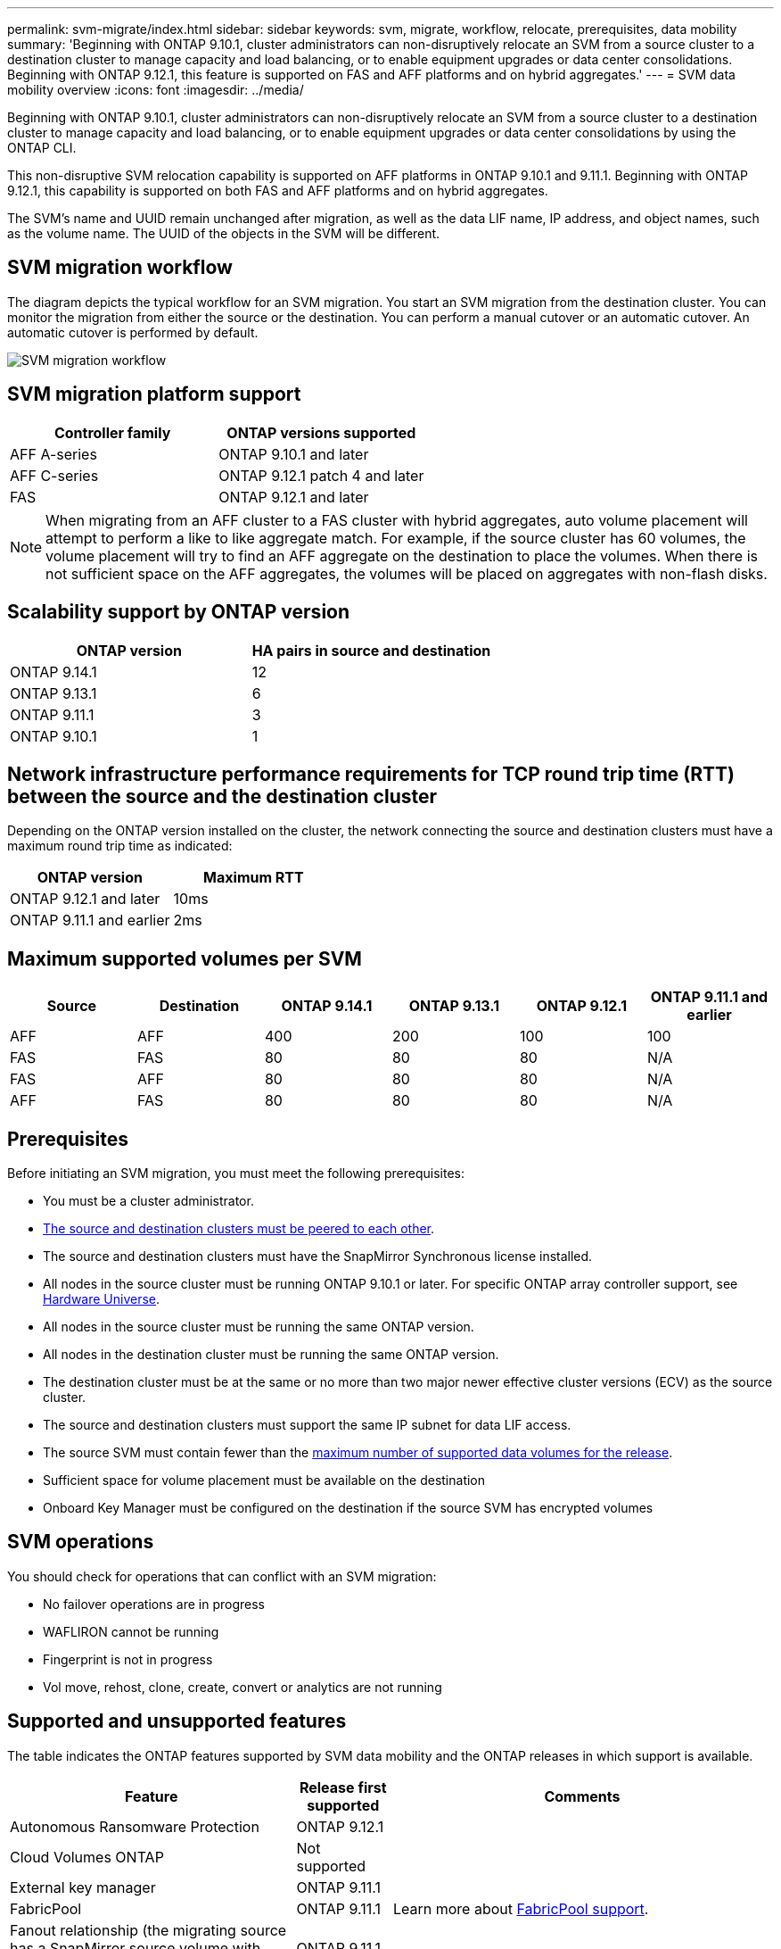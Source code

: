 ---
permalink: svm-migrate/index.html
sidebar: sidebar
keywords: svm, migrate, workflow, relocate, prerequisites, data mobility
summary: 'Beginning with ONTAP 9.10.1, cluster administrators can non-disruptively relocate an SVM from a source cluster to a destination cluster to manage capacity and load balancing, or to enable equipment upgrades or data center consolidations. Beginning with ONTAP 9.12.1, this feature is supported on FAS and AFF platforms and on hybrid aggregates.'
---
= SVM data mobility overview
:icons: font
:imagesdir: ../media/


[.lead]
Beginning with ONTAP 9.10.1, cluster administrators can non-disruptively relocate an SVM from a source cluster to a destination cluster to manage capacity and load balancing, or to enable equipment upgrades or data center consolidations by using the ONTAP CLI. 

This non-disruptive SVM relocation capability is supported on AFF platforms in ONTAP 9.10.1 and 9.11.1. Beginning with ONTAP 9.12.1, this capability is supported on both FAS and AFF platforms and on hybrid aggregates.

The SVM’s name and UUID remain unchanged after migration, as well as the data LIF name, IP address, and object names, such as the volume name. The UUID of the objects in the SVM will be different.

== SVM migration workflow

The diagram depicts the typical workflow for an SVM migration. You start an SVM migration from the destination cluster. You can monitor the migration from either the source or the destination. You can perform a manual cutover or an automatic cutover. An automatic cutover is performed by default.

image::../media/workflow_svm_migrate.gif[SVM migration workflow]


== SVM migration platform support

[cols="1,1"]
|===

h| Controller family h| ONTAP versions supported

| AFF A-series
| ONTAP 9.10.1 and later

| AFF C-series
| ONTAP 9.12.1 patch 4 and later

| FAS
| ONTAP 9.12.1 and later

|===

[NOTE]

 When migrating from an AFF cluster to a FAS cluster with hybrid aggregates, auto volume placement will attempt to perform a like to like aggregate match. For example, if the source cluster has 60 volumes, the volume placement will try to find an AFF aggregate on the destination to place the volumes. When there is not sufficient space on the AFF aggregates, the volumes will be placed on aggregates with non-flash disks.


== Scalability support by ONTAP version

[cols="1,1"]
|===

h| ONTAP version h| HA pairs in source and destination

| ONTAP 9.14.1
| 12

| ONTAP 9.13.1
| 6

| ONTAP 9.11.1
| 3

| ONTAP 9.10.1
| 1


|===


== Network infrastructure performance requirements for TCP round trip time (RTT) between the source and the destination cluster

Depending on the ONTAP version installed on the cluster, the network connecting the source and destination clusters must have a maximum round trip time as indicated: 

|===

h| ONTAP version h| Maximum RTT


| ONTAP 9.12.1 and later
| 10ms

| ONTAP 9.11.1 and earlier
| 2ms

|===

== Maximum supported volumes per SVM

[cols="1,1,1,1,1,1"]
|===

h| Source h| Destination h| ONTAP 9.14.1 h| ONTAP 9.13.1 h| ONTAP 9.12.1 h| ONTAP 9.11.1 and earlier

| AFF
| AFF
| 400
| 200
| 100
| 100

| FAS
| FAS
| 80
| 80
| 80
| N/A

| FAS
| AFF
| 80
| 80
| 80
| N/A

| AFF
| FAS
| 80
| 80
| 80
| N/A 

|===

== Prerequisites

Before initiating an SVM migration, you must meet the following prerequisites:

* You must be a cluster administrator.
* link:https://docs.netapp.com/us-en/ontap/peering/create-cluster-relationship-93-later-task.html[The source and destination clusters must be peered to each other^].
* The source and destination clusters must have the SnapMirror Synchronous license installed.
* All nodes in the source cluster must be running ONTAP 9.10.1 or later. For specific ONTAP array controller support, see link:https://hwu.netapp.com/[Hardware Universe^].
* All nodes in the source cluster must be running the same ONTAP version.
* All nodes in the destination cluster must be running the same ONTAP version.
* The destination cluster must be at the same or no more than two major newer effective cluster versions (ECV) as the source cluster.
* The source and destination clusters must support the same IP subnet for data LIF access.
* The source SVM must contain fewer than the xref:Maximum supported volumes per SVM[maximum number of supported data volumes for the release]. 
* Sufficient space for volume placement must be available on the destination
* Onboard Key Manager must be configured on the destination if the source SVM has encrypted volumes

== SVM operations

You should check for operations that can conflict with an SVM migration:

* No failover operations are in progress
* WAFLIRON cannot be running
* Fingerprint is not in progress
* Vol move, rehost, clone, create, convert or analytics are not running

== Supported and unsupported features

The table indicates the ONTAP features supported by SVM data mobility and the ONTAP releases in which support is available.
// Add another 1 between 3 and 4 to add a column for next release

[cols="3,1,4"]
|===

h| Feature h| Release first supported h| Comments 

| Autonomous Ransomware Protection
| ONTAP 9.12.1
|

| Cloud Volumes ONTAP
| Not supported
|

| External key manager
| ONTAP 9.11.1
|

| FabricPool
| ONTAP 9.11.1
a| Learn more about xref:FabricPool support[FabricPool support].

| Fanout relationship (the migrating source has a SnapMirror source volume with more than one destination)
| ONTAP 9.11.1
|

| FC SAN
| Not supported
|

| Flash Pool
| ONTAP 9.12.1
|

| FlexCache volumes
| Not supported
|

| FlexGroup
| Not supported
|

| IPsec policies
| Not supported
|

| IPv6 LIFs
| Not supported
|

| iSCI SAN
| Not supported
|

| Job schedule replication
| ONTAP 9.11.1
| In ONTAP 9.10.1, job schedules are not replicated during migration and must be manually created on the destination. Beginning with ONTAP 9.11.1, job schedules used by the source are replicated automatically during migration.

| Load-sharing mirrors
| Not supported
|

| MetroCluster SVMs
| Not supported
| Although SVM migrate does not support MetroCluster SVM migration, you might be able to use SnapMirror Asynchronous replication to link:https://www.netapp.com/media/83785-tr-4966.pdf[migrate an SVM in a MetroCluster configuration]. You should be aware that the process described for migrating an SVM in a MetroCluster configuration is _not_ a non-disruptive method.

| NetApp Aggregate Encryption (NAE)
| Not supported
| Migration is not supported from an unencrypted source to an encrypted destination.

| NDMP configurations
| Not supported
|

| NetApp Volume Encryption (NVE)
| ONTAP 9.10.1
|

| NFS and SMB audit logs
| ONTAP 9.13.1
a| Before SVM migration:

 * Audit log redirect must be enabled on the destination cluster.

 * The audit log destination path from the source SVM must be created on the destination cluster.

| NFS v3, NFS v4.1, and NFS v4.2
| ONTAP 9.10.1
|

| NFS v4.0
| ONTAP 9.12.1
|

| NFSv4.1 with pNFS
| ONTAP 9.14.1
|

| NVMe over Fabric
| Not supported
|

| Onboard key manager (OKM) with Common Criteria mode enabled on source cluster
| Not supported
|

| Qtrees
| ONTAP 9.14.1
|

| Quotas
| ONTAP 9.14.1
|

| S3
| Not supported
|

| SMB protocol
| ONTAP 9.12.1
a| 
SMB migrations are disruptive and require a client refresh post migration.

| SnapMirror asynchronous copy-to-cloud relationships
| ONTAP 9.12.1
| Beginning with ONTAP 9.12.1, when you migrate an SVM with SnapMirror Copy to Cloud relationships, the destination cluster must have the copy-to-cloud license installed and it must have enough capacity available to support moving the capacity in the volumes that are being mirrored to the cloud.

| SnapMirror asynchronous destination
| ONTAP 9.12.1
|

| SnapMirror asynchronous source
| ONTAP 9.11.1
a|
* Transfers can continue as normal on FlexVol SnapMirror relationships during most of the migration.
* Any ongoing transfers are canceled during cutover and new transfers fail during cutover and they cannot be restarted until the migration completes.
* Scheduled transfers that were canceled or missed during the migration are not automatically started after the migration completes.
+
[NOTE]
====
When a SnapMirror source is migrated, ONTAP does not prevent deletion of the volume after migration until the SnapMirror update takes place. This happens because SnapMirror-related information for migrated SnapMirror source volumes is available only after migration is complete, and after the first update takes place.
====

| SMTape settings
| Not supported
|

| SnapLock
| Not supported
|

| SnapMirror Business Continuity
| Not supported
|

| SnapMirror SVM peer relationships
| ONTAP 9.12.1
|

| SnapMirror SVM disaster recovery
| Not supported
|

| SnapMirror Synchronous
| Not supported
|

| Snapshot copy
| ONTAP 9.10.1
|

| Tamperproof Snapshot copy locking
| ONTAP 9.14.1
| Tamperproof Snapshot copy locking is not is not equivalent to SnapLock. SnapLock remains unsupported.

| Virtual IP LIFs/BGP
| Not supported
|

| Virtual Storage Console 7.0 and later
| Not supported
| VSC is part of the https://docs.netapp.com/us-en/ontap-tools-vmware-vsphere/index.html[ONTAP Tools for VMware vSphere virtual appliance^] beginning with VSC 7.0.

| Volume clones
| Not supported
|

| vStorage
| Not supported
|

|===

=== FabricPool support

SVM migration is supported with volumes on FabricPools for the following platforms:

* Azure NetApp Files platform. All tiering policies are supported (snapshot-only, auto, all, and none).
* On-premises platform. Only the "none" volume tiering policy is supported.

== Supported operations during migration

The following table indicates volume operations supported within the migrating SVM based on migration state:

[cols="2,1,1,1"]
|===

h| Volume operation 3+h| SVM migration state

| 
| *In progress*
| *Paused*
| *Cutover*

| Create
| Not allowed
| Allowed
| Not supported

| Delete
| Not allowed
| Allowed
| Not supported

| File System Analytics disable
| Allowed
| Allowed 
| Not supported

| File System Analytics enable
| Not allowed
| Allowed 
| Not supported

| Modify 
| Allowed
| Allowed
| Not supported

| Offline/Online
| Not allowed
| Allowed
| Not supported

| Move/rehost
| Not allowed
| Allowed
| Not supported

| Qtree create/modify
| Not allowed
| Allowed
| Not supported

| Quota create/modify
| Not allowed
| Allowed
| Not supported

| Rename
| Not allowed
| Allowed
| Not supported

| Resize
| Allowed
| Allowed
| Not supported

| Restrict
| Not allowed
| Allowed
| Not supported

| Snapshot copy attributes modify
| Allowed
| Allowed
| Not supported

| Snapshot copy autodelete modify
| Allowed
| Allowed
| Not supported

| Snapshot copy create
| Allowed
| Allowed
| Not supported

| Snapshot copy delete
| Allowed
| Allowed
| Not supported

| Restore file from Snapshot copy
| Allowed
| Allowed
| Not supported

|===


The following table indicates file operations supported within the migrating SVM based on migration state:

[cols="2,1,1,1"]
|===

h| File operation 3+h| SVM migration state

| 
| *In progress*
| *Paused*
| *Cutover*

| Asynchronous delete
| Not allowed
| Not allowed
| Not supported

| Clone create/delete/split
| Allowed
| Allowed
| Not supported

| Copy modify/destroy
| Not allowed
| Not allowed
| Not supported

| Move
| Not allowed
| Not allowed
| Not supported

| Reserve
| Allowed
| Allowed
| Not supported

|===

// 2023-Oct-2, ONTAPDOC-1357
// 2023-Oct-2, ONTAPDOC-1106
// 2023-Sept-25, issue# 1121
// 2023-Aug-28, ONTAPDOC-1292
// 2023-June-29, ONTAPDOC-1138
// 2023-June-19, ONTAPDOC-1101
// 2023 May 22, Public PR 931
// 2023-May-19, issue# 925
// 2023-May-5, issue# 847
// 2023-Feb-6, issue# 802
// 2022-Dec-6, BURT 1482882
// 2022-Oct-6, IE-566
// 2022-7-22, BURT 1488311
// 2022-02-18, BURT 1449741
// 2021-11-16, change feature name
// 2021-11-1, Jira IE-330
// 2022-3-21, update for ONTAP 9.11.1
// 2022-4-4, JIRA IE-462
